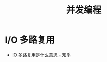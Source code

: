 #+TITLE:      并发编程

* 目录                                                    :TOC_4_gh:noexport:
- [[#io-多路复用][I/O 多路复用]]

* I/O 多路复用
  + [[https://www.zhihu.com/question/32163005/answer/55772739][IO 多路复用是什么意思 - 知乎]]
